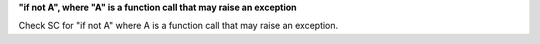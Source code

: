 **"if not A", where "A" is a function call that may raise an exception**

Check SC for "if not A" where A is a function call that may raise an
exception.
